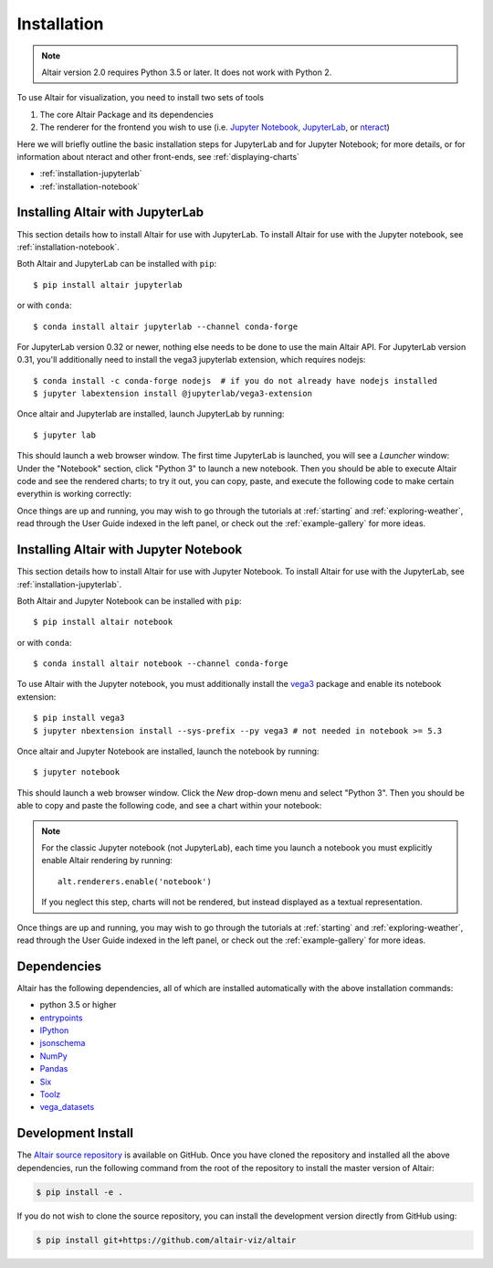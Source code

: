 .. _installation:

Installation
============

.. note::

   Altair version 2.0 requires Python 3.5 or later.
   It does not work with Python 2.

To use Altair for visualization, you need to install two sets of tools

1. The core Altair Package and its dependencies

2. The renderer for the frontend you wish to use (i.e. `Jupyter Notebook`_,
   `JupyterLab`_, or `nteract`_)

Here we will briefly outline the basic installation steps for JupyterLab and
for Jupyter Notebook; for more details, or for information about nteract and
other front-ends, see :ref:`displaying-charts`

- :ref:`installation-jupyterlab`

- :ref:`installation-notebook`


.. _installation-jupyterlab:

Installing Altair with JupyterLab
---------------------------------
This section details how to install Altair for use with JupyterLab.
To install Altair for use with the Jupyter notebook, see :ref:`installation-notebook`.

Both Altair and JupyterLab can be installed with ``pip``::

    $ pip install altair jupyterlab

or with ``conda``::

    $ conda install altair jupyterlab --channel conda-forge

For JupyterLab version 0.32 or newer, nothing else needs to be done to use
the main Altair API. For JupyterLab version 0.31, you'll additionally need to
install the vega3 jupyterlab extension, which requires nodejs::

    $ conda install -c conda-forge nodejs  # if you do not already have nodejs installed
    $ jupyter labextension install @jupyterlab/vega3-extension

Once altair and Jupyterlab are installed, launch JupyterLab by running::

    $ jupyter lab

This should launch a web browser window. The first time JupyterLab is launched,
you will see a *Launcher* window: Under the "Notebook" section, click "Python 3"
to launch a new notebook. Then you should be able to execute Altair code and
see the rendered charts; to try it out, you can copy, paste, and execute the
following code to make certain everythin is working correctly:

.. altair-plot::

    import altair as alt
    from vega_datasets import data

    iris = data.iris()

    alt.Chart(iris).mark_point().encode(
        x='petalLength',
        y='petalWidth',
        color='species'
    )

Once things are up and running, you may wish to go through the tutorials at
:ref:`starting` and :ref:`exploring-weather`, read through the User Guide
indexed in the left panel, or check out the :ref:`example-gallery` for more ideas.

.. _installation-notebook:

Installing Altair with Jupyter Notebook
---------------------------------------
This section details how to install Altair for use with Jupyter Notebook.
To install Altair for use with the JupyterLab, see :ref:`installation-jupyterlab`.

Both Altair and Jupyter Notebook can be installed with ``pip``::

    $ pip install altair notebook

or with ``conda``::

    $ conda install altair notebook --channel conda-forge

To use Altair with the Jupyter notebook, you must additionally install the
vega3_  package and enable its notebook extension::

    $ pip install vega3
    $ jupyter nbextension install --sys-prefix --py vega3 # not needed in notebook >= 5.3

Once altair and Jupyter Notebook are installed, launch the notebook by running::

    $ jupyter notebook

This should launch a web browser window. Click the *New* drop-down menu and
select "Python 3".
Then you should be able to copy and paste the following code, and see a chart
within your notebook:

.. altair-plot::

    import altair as alt
    from vega_datasets import data

    # for the notebook only (not for JupyterLab) run this command once per session
    alt.renderers.enable('notebook')

    iris = data.iris()

    alt.Chart(iris).mark_point().encode(
        x='petalLength',
        y='petalWidth',
        color='species'
    )

.. note::

    For the classic Jupyter notebook (not JupyterLab), each time you launch a
    notebook you must explicitly enable Altair rendering by running::

        alt.renderers.enable('notebook')

    If you neglect this step, charts will not be rendered, but instead
    displayed as a textual representation.

Once things are up and running, you may wish to go through the tutorials at
:ref:`starting` and :ref:`exploring-weather`, read through the User Guide
indexed in the left panel, or check out the :ref:`example-gallery` for more ideas.


.. _install-dependencies:

Dependencies
------------

Altair has the following dependencies, all of which are installed automatically
with the above installation commands:

- python 3.5 or higher
- entrypoints_
- IPython_
- jsonschema_
- NumPy_
- Pandas_
- Six_
- Toolz_
- vega_datasets_


Development Install
-------------------

The `Altair source repository`_ is available on GitHub. Once you have cloned the
repository and installed all the above dependencies, run the following command
from the root of the repository to install the master version of Altair:

.. code-block:: bash

    $ pip install -e .

If you do not wish to clone the source repository, you can install the
development version directly from GitHub using:

.. code-block:: bash

    $ pip install git+https://github.com/altair-viz/altair


.. _entrypoints: https://github.com/takluyver/entrypoints
.. _IPython: https://github.com/ipython/ipython
.. _jsonschema: https://github.com/Julian/jsonschema
.. _NumPy: http://www.numpy.org/
.. _Pandas: http://pandas.pydata.org
.. _Six: http://six.readthedocs.io/
.. _Toolz: https://github.com/pytoolz/toolz
.. _vega_datasets: https://github.com/altair-viz/vega_datasets

.. _Vega-Lite: http://vega.github.io/vega-lite
.. _Vega: https://vega.github.io/vega/
.. _conda: http://conda.pydata.org
.. _Altair source repository: http://github.com/altair-viz/altair
.. _JupyterLab: http://jupyterlab.readthedocs.io/en/stable/
.. _nteract: https://nteract.io
.. _Jupyter Notebook: https://jupyter-notebook.readthedocs.io/en/stable/
.. _vega3: https://pypi.python.org/pypi/vega3/

